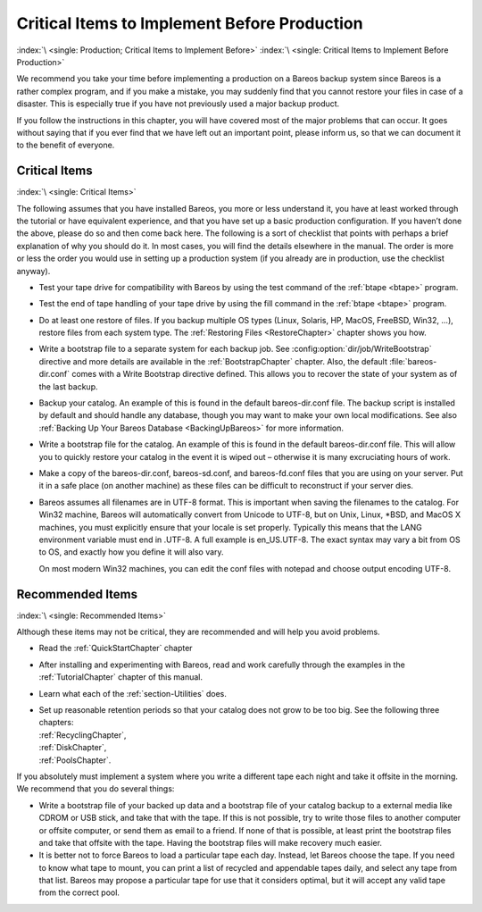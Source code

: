 .. _CriticalChapter:

Critical Items to Implement Before Production
=============================================

:index:`\ <single: Production; Critical Items to Implement Before>`\  :index:`\ <single: Critical Items to Implement Before Production>`\ 

We recommend you take your time before implementing a production on a Bareos backup system since Bareos is a rather complex program, and if you make a mistake, you may suddenly find that you cannot restore your files in case of a disaster. This is especially true if you have not previously used a major backup product.

If you follow the instructions in this chapter, you will have covered most of the major problems that can occur. It goes without saying that if you ever find that we have left out an important point, please inform us, so that we can document it to the benefit of everyone.



.. _Critical:



Critical Items
--------------

:index:`\ <single: Critical Items>`\ 

The following assumes that you have installed Bareos, you more or less understand it, you have at least worked through the tutorial or have equivalent experience, and that you have set up a basic production configuration. If you haven’t done the above, please do so and then come back here. The following is a sort of checklist that points with perhaps a brief explanation of why you should do it. In most cases, you will find the details elsewhere in the manual. The order is more or less the order
you would use in setting up a production system (if you already are in production, use the checklist anyway).

-  Test your tape drive for compatibility with Bareos by using the test command of the :ref:`btape <btape>` program.

-  Test the end of tape handling of your tape drive by using the fill command in the :ref:`btape <btape>` program.

-  Do at least one restore of files. If you backup multiple OS types (Linux, Solaris, HP, MacOS, FreeBSD, Win32, ...), restore files from each system type. The :ref:`Restoring Files <RestoreChapter>` chapter shows you how.

-  Write a bootstrap file to a separate system for each backup job. See :config:option:`dir/job/WriteBootstrap`\  directive and more details are available in the :ref:`BootstrapChapter` chapter. Also, the default :file:`bareos-dir.conf` comes with a Write Bootstrap directive defined. This allows you to recover the state of your system as of the last backup.

-  Backup your catalog. An example of this is found in the default bareos-dir.conf file. The backup script is installed by default and should handle any database, though you may want to make your own local modifications. See also :ref:`Backing Up Your Bareos Database <BackingUpBareos>` for more information.

-  Write a bootstrap file for the catalog. An example of this is found in the default bareos-dir.conf file. This will allow you to quickly restore your catalog in the event it is wiped out – otherwise it is many excruciating hours of work.

-  Make a copy of the bareos-dir.conf, bareos-sd.conf, and bareos-fd.conf files that you are using on your server. Put it in a safe place (on another machine) as these files can be difficult to reconstruct if your server dies.

-  Bareos assumes all filenames are in UTF-8 format. This is important when saving the filenames to the catalog. For Win32 machine, Bareos will automatically convert from Unicode to UTF-8, but on Unix, Linux, \*BSD, and MacOS X machines, you must explicitly ensure that your locale is set properly. Typically this means that the LANG environment variable must end in .UTF-8. A full example is en_US.UTF-8. The exact syntax may vary a bit from OS to OS, and exactly how you define it will also vary.

   On most modern Win32 machines, you can edit the conf files with notepad and choose output encoding UTF-8.

Recommended Items
-----------------

:index:`\ <single: Recommended Items>`\ 

Although these items may not be critical, they are recommended and will help you avoid problems.

-  Read the :ref:`QuickStartChapter` chapter

-  After installing and experimenting with Bareos, read and work carefully through the examples in the :ref:`TutorialChapter` chapter of this manual.

-  Learn what each of the :ref:`section-Utilities` does.

-  | Set up reasonable retention periods so that your catalog does not grow to be too big. See the following three chapters:
   | :ref:`RecyclingChapter`,
   | :ref:`DiskChapter`,
   | :ref:`PoolsChapter`.

If you absolutely must implement a system where you write a different tape each night and take it offsite in the morning. We recommend that you do several things:

-  Write a bootstrap file of your backed up data and a bootstrap file of your catalog backup to a external media like CDROM or USB stick, and take that with the tape. If this is not possible, try to write those files to another computer or offsite computer, or send them as email to a friend. If none of that is possible, at least print the bootstrap files and take that offsite with the tape. Having the bootstrap files will make recovery much easier.

-  It is better not to force Bareos to load a particular tape each day. Instead, let Bareos choose the tape. If you need to know what tape to mount, you can print a list of recycled and appendable tapes daily, and select any tape from that list. Bareos may propose a particular tape for use that it considers optimal, but it will accept any valid tape from the correct pool.


